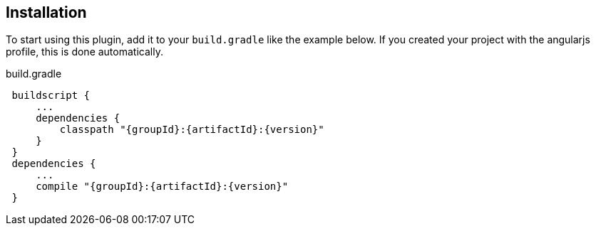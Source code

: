 == Installation

To start using this plugin, add it to your `build.gradle` like the example below. If you created your project with the angularjs profile, this is done automatically.

[source,groovy,subs="attributes",indent=1]
.build.gradle
----
buildscript {
    ...
    dependencies {
        classpath "{groupId}:{artifactId}:{version}"
    }
}
dependencies {
    ...
    compile "{groupId}:{artifactId}:{version}"
}
----
